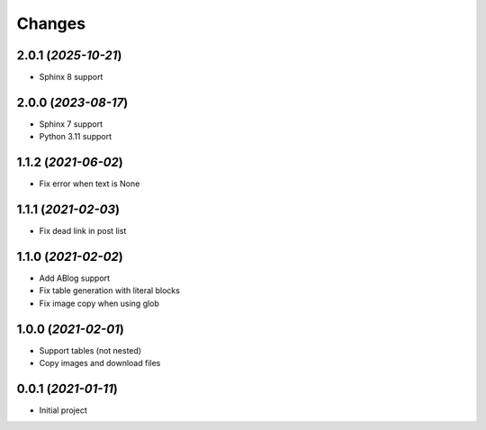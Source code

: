 =======
Changes
=======

2.0.1 (*2025-10-21*)
====================

- Sphinx 8 support

2.0.0 (*2023-08-17*)
====================

- Sphinx 7 support
- Python 3.11 support

1.1.2 (*2021-06-02*)
====================

- Fix error when text is None

1.1.1 (*2021-02-03*)
====================

- Fix dead link in post list

1.1.0 (*2021-02-02*)
====================

- Add ABlog support
- Fix table generation with literal blocks
- Fix image copy when using glob

1.0.0 (*2021-02-01*)
====================

- Support tables (not nested)
- Copy images and download files

0.0.1 (*2021-01-11*)
====================

- Initial project
